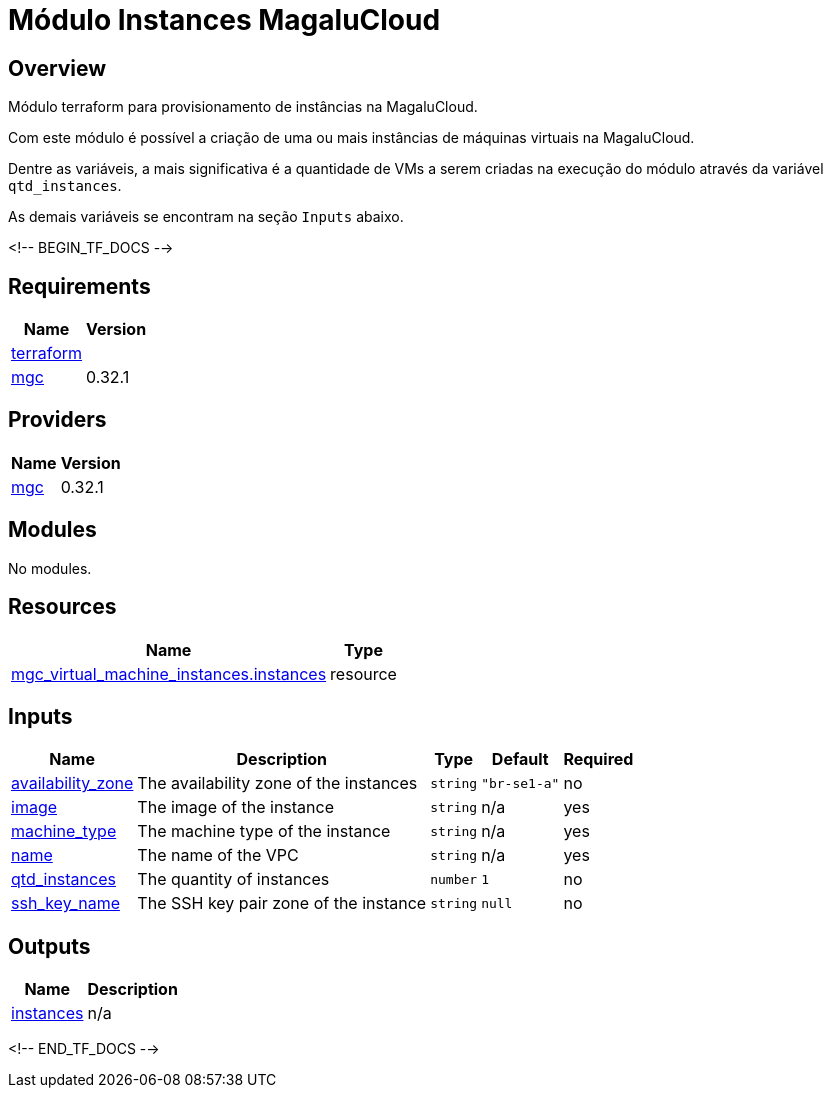 = Módulo Instances MagaluCloud

== Overview

Módulo terraform para provisionamento de instâncias na MagaluCloud.

Com este módulo é possível a criação de uma ou mais instâncias de máquinas virtuais na MagaluCloud.

Dentre as variáveis, a mais significativa é a quantidade de VMs a serem criadas na execução do módulo através da variável `qtd_instances`.

As demais variáveis se encontram na seção `Inputs` abaixo.



<!-- BEGIN_TF_DOCS -->

== Requirements

[cols="a,a",options="header,autowidth"]
|===
|Name |Version
|[[requirement_terraform]] <<requirement_terraform,terraform>> |= 1.9.2
|[[requirement_mgc]] <<requirement_mgc,mgc>> |0.32.1
|===

== Providers

[cols="a,a",options="header,autowidth"]
|===
|Name |Version
|[[provider_mgc]] <<provider_mgc,mgc>> |0.32.1
|===

== Modules

No modules.

== Resources

[cols="a,a",options="header,autowidth"]
|===
|Name |Type
|https://registry.terraform.io/providers/magalucloud/mgc/0.32.1/docs/resources/virtual_machine_instances[mgc_virtual_machine_instances.instances] |resource
|===

== Inputs

[cols="a,a,a,a,a",options="header,autowidth"]
|===
|Name |Description |Type |Default |Required
|[[input_availability_zone]] <<input_availability_zone,availability_zone>>
|The availability zone of the instances
|`string`
|`"br-se1-a"`
|no

|[[input_image]] <<input_image,image>>
|The image of the instance
|`string`
|n/a
|yes

|[[input_machine_type]] <<input_machine_type,machine_type>>
|The machine type of the instance
|`string`
|n/a
|yes

|[[input_name]] <<input_name,name>>
|The name of the VPC
|`string`
|n/a
|yes

|[[input_qtd_instances]] <<input_qtd_instances,qtd_instances>>
|The quantity of instances
|`number`
|`1`
|no

|[[input_ssh_key_name]] <<input_ssh_key_name,ssh_key_name>>
|The SSH key pair zone of the instance
|`string`
|`null`
|no

|===

== Outputs

[cols="a,a",options="header,autowidth"]
|===
|Name |Description
|[[output_instances]] <<output_instances,instances>> |n/a
|===

<!-- END_TF_DOCS -->